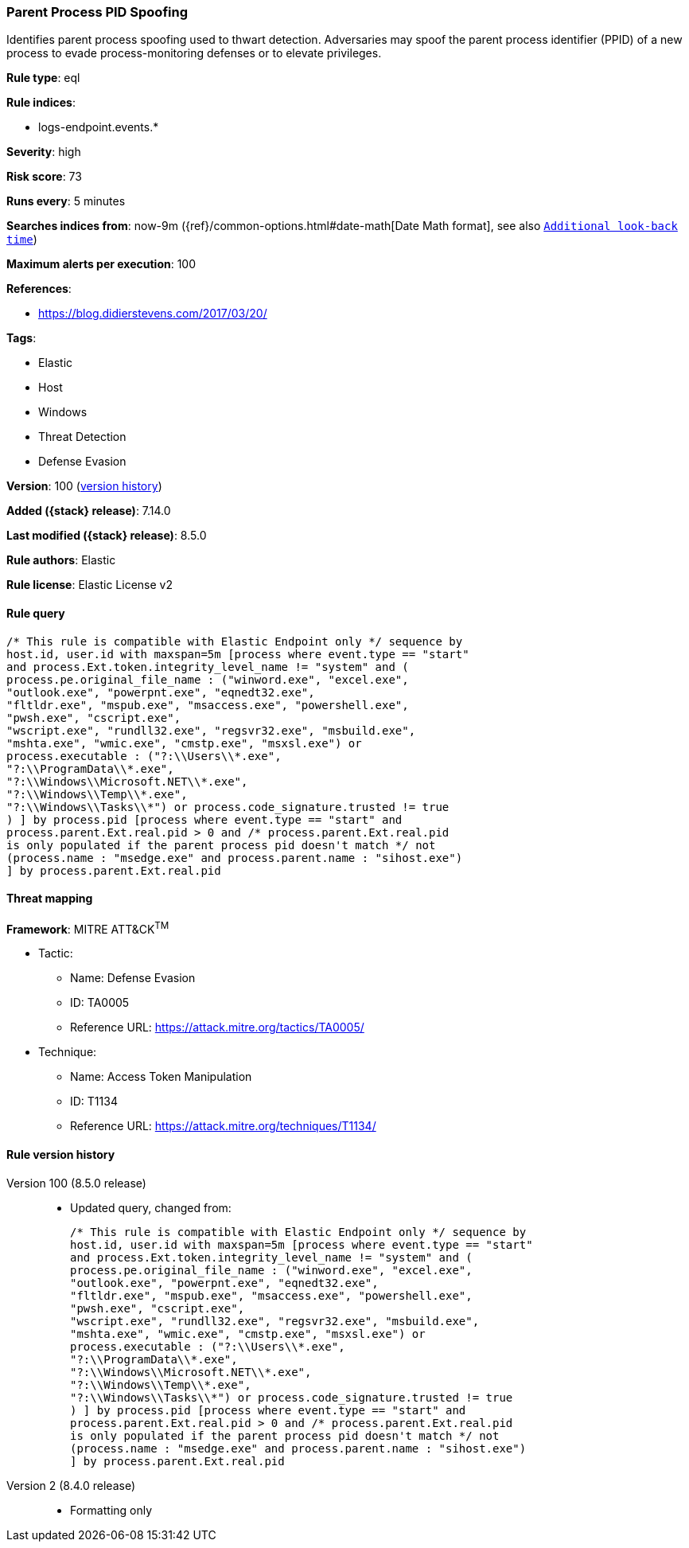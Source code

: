 [[parent-process-pid-spoofing]]
=== Parent Process PID Spoofing

Identifies parent process spoofing used to thwart detection. Adversaries may spoof the parent process identifier (PPID) of a new process to evade process-monitoring defenses or to elevate privileges.

*Rule type*: eql

*Rule indices*:

* logs-endpoint.events.*

*Severity*: high

*Risk score*: 73

*Runs every*: 5 minutes

*Searches indices from*: now-9m ({ref}/common-options.html#date-math[Date Math format], see also <<rule-schedule, `Additional look-back time`>>)

*Maximum alerts per execution*: 100

*References*:

* https://blog.didierstevens.com/2017/03/20/

*Tags*:

* Elastic
* Host
* Windows
* Threat Detection
* Defense Evasion

*Version*: 100 (<<parent-process-pid-spoofing-history, version history>>)

*Added ({stack} release)*: 7.14.0

*Last modified ({stack} release)*: 8.5.0

*Rule authors*: Elastic

*Rule license*: Elastic License v2

==== Rule query


[source,js]
----------------------------------
/* This rule is compatible with Elastic Endpoint only */ sequence by
host.id, user.id with maxspan=5m [process where event.type == "start"
and process.Ext.token.integrity_level_name != "system" and (
process.pe.original_file_name : ("winword.exe", "excel.exe",
"outlook.exe", "powerpnt.exe", "eqnedt32.exe",
"fltldr.exe", "mspub.exe", "msaccess.exe", "powershell.exe",
"pwsh.exe", "cscript.exe",
"wscript.exe", "rundll32.exe", "regsvr32.exe", "msbuild.exe",
"mshta.exe", "wmic.exe", "cmstp.exe", "msxsl.exe") or
process.executable : ("?:\\Users\\*.exe",
"?:\\ProgramData\\*.exe",
"?:\\Windows\\Microsoft.NET\\*.exe",
"?:\\Windows\\Temp\\*.exe",
"?:\\Windows\\Tasks\\*") or process.code_signature.trusted != true
) ] by process.pid [process where event.type == "start" and
process.parent.Ext.real.pid > 0 and /* process.parent.Ext.real.pid
is only populated if the parent process pid doesn't match */ not
(process.name : "msedge.exe" and process.parent.name : "sihost.exe")
] by process.parent.Ext.real.pid
----------------------------------

==== Threat mapping

*Framework*: MITRE ATT&CK^TM^

* Tactic:
** Name: Defense Evasion
** ID: TA0005
** Reference URL: https://attack.mitre.org/tactics/TA0005/
* Technique:
** Name: Access Token Manipulation
** ID: T1134
** Reference URL: https://attack.mitre.org/techniques/T1134/

[[parent-process-pid-spoofing-history]]
==== Rule version history

Version 100 (8.5.0 release)::
* Updated query, changed from:
+
[source, js]
----------------------------------
/* This rule is compatible with Elastic Endpoint only */ sequence by
host.id, user.id with maxspan=5m [process where event.type == "start"
and process.Ext.token.integrity_level_name != "system" and (
process.pe.original_file_name : ("winword.exe", "excel.exe",
"outlook.exe", "powerpnt.exe", "eqnedt32.exe",
"fltldr.exe", "mspub.exe", "msaccess.exe", "powershell.exe",
"pwsh.exe", "cscript.exe",
"wscript.exe", "rundll32.exe", "regsvr32.exe", "msbuild.exe",
"mshta.exe", "wmic.exe", "cmstp.exe", "msxsl.exe") or
process.executable : ("?:\\Users\\*.exe",
"?:\\ProgramData\\*.exe",
"?:\\Windows\\Microsoft.NET\\*.exe",
"?:\\Windows\\Temp\\*.exe",
"?:\\Windows\\Tasks\\*") or process.code_signature.trusted != true
) ] by process.pid [process where event.type == "start" and
process.parent.Ext.real.pid > 0 and /* process.parent.Ext.real.pid
is only populated if the parent process pid doesn't match */ not
(process.name : "msedge.exe" and process.parent.name : "sihost.exe")
] by process.parent.Ext.real.pid
----------------------------------

Version 2 (8.4.0 release)::
* Formatting only

